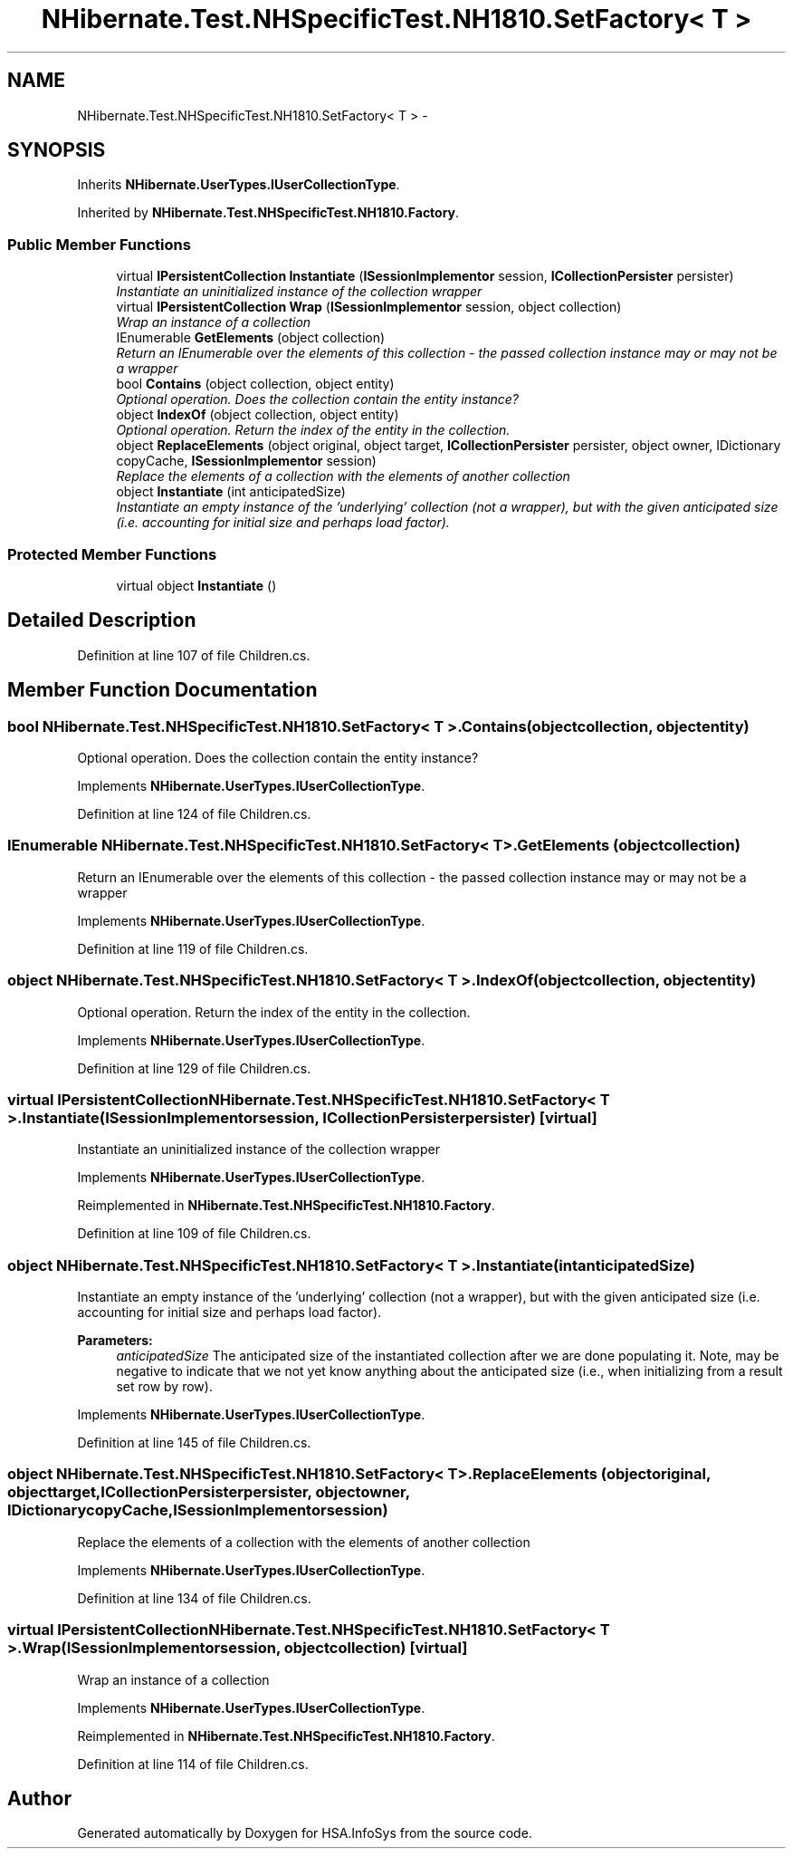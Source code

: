.TH "NHibernate.Test.NHSpecificTest.NH1810.SetFactory< T >" 3 "Fri Jul 5 2013" "Version 1.0" "HSA.InfoSys" \" -*- nroff -*-
.ad l
.nh
.SH NAME
NHibernate.Test.NHSpecificTest.NH1810.SetFactory< T > \- 
.SH SYNOPSIS
.br
.PP
.PP
Inherits \fBNHibernate\&.UserTypes\&.IUserCollectionType\fP\&.
.PP
Inherited by \fBNHibernate\&.Test\&.NHSpecificTest\&.NH1810\&.Factory\fP\&.
.SS "Public Member Functions"

.in +1c
.ti -1c
.RI "virtual \fBIPersistentCollection\fP \fBInstantiate\fP (\fBISessionImplementor\fP session, \fBICollectionPersister\fP persister)"
.br
.RI "\fIInstantiate an uninitialized instance of the collection wrapper \fP"
.ti -1c
.RI "virtual \fBIPersistentCollection\fP \fBWrap\fP (\fBISessionImplementor\fP session, object collection)"
.br
.RI "\fIWrap an instance of a collection \fP"
.ti -1c
.RI "IEnumerable \fBGetElements\fP (object collection)"
.br
.RI "\fIReturn an IEnumerable over the elements of this collection - the passed collection instance may or may not be a wrapper \fP"
.ti -1c
.RI "bool \fBContains\fP (object collection, object entity)"
.br
.RI "\fIOptional operation\&. Does the collection contain the entity instance? \fP"
.ti -1c
.RI "object \fBIndexOf\fP (object collection, object entity)"
.br
.RI "\fIOptional operation\&. Return the index of the entity in the collection\&. \fP"
.ti -1c
.RI "object \fBReplaceElements\fP (object original, object target, \fBICollectionPersister\fP persister, object owner, IDictionary copyCache, \fBISessionImplementor\fP session)"
.br
.RI "\fIReplace the elements of a collection with the elements of another collection \fP"
.ti -1c
.RI "object \fBInstantiate\fP (int anticipatedSize)"
.br
.RI "\fIInstantiate an empty instance of the 'underlying' collection (not a wrapper), but with the given anticipated size (i\&.e\&. accounting for initial size and perhaps load factor)\&. \fP"
.in -1c
.SS "Protected Member Functions"

.in +1c
.ti -1c
.RI "virtual object \fBInstantiate\fP ()"
.br
.in -1c
.SH "Detailed Description"
.PP 
Definition at line 107 of file Children\&.cs\&.
.SH "Member Function Documentation"
.PP 
.SS "bool NHibernate\&.Test\&.NHSpecificTest\&.NH1810\&.SetFactory< T >\&.Contains (objectcollection, objectentity)"

.PP
Optional operation\&. Does the collection contain the entity instance? 
.PP
Implements \fBNHibernate\&.UserTypes\&.IUserCollectionType\fP\&.
.PP
Definition at line 124 of file Children\&.cs\&.
.SS "IEnumerable NHibernate\&.Test\&.NHSpecificTest\&.NH1810\&.SetFactory< T >\&.GetElements (objectcollection)"

.PP
Return an IEnumerable over the elements of this collection - the passed collection instance may or may not be a wrapper 
.PP
Implements \fBNHibernate\&.UserTypes\&.IUserCollectionType\fP\&.
.PP
Definition at line 119 of file Children\&.cs\&.
.SS "object NHibernate\&.Test\&.NHSpecificTest\&.NH1810\&.SetFactory< T >\&.IndexOf (objectcollection, objectentity)"

.PP
Optional operation\&. Return the index of the entity in the collection\&. 
.PP
Implements \fBNHibernate\&.UserTypes\&.IUserCollectionType\fP\&.
.PP
Definition at line 129 of file Children\&.cs\&.
.SS "virtual \fBIPersistentCollection\fP NHibernate\&.Test\&.NHSpecificTest\&.NH1810\&.SetFactory< T >\&.Instantiate (\fBISessionImplementor\fPsession, \fBICollectionPersister\fPpersister)\fC [virtual]\fP"

.PP
Instantiate an uninitialized instance of the collection wrapper 
.PP
Implements \fBNHibernate\&.UserTypes\&.IUserCollectionType\fP\&.
.PP
Reimplemented in \fBNHibernate\&.Test\&.NHSpecificTest\&.NH1810\&.Factory\fP\&.
.PP
Definition at line 109 of file Children\&.cs\&.
.SS "object NHibernate\&.Test\&.NHSpecificTest\&.NH1810\&.SetFactory< T >\&.Instantiate (intanticipatedSize)"

.PP
Instantiate an empty instance of the 'underlying' collection (not a wrapper), but with the given anticipated size (i\&.e\&. accounting for initial size and perhaps load factor)\&. 
.PP
\fBParameters:\fP
.RS 4
\fIanticipatedSize\fP The anticipated size of the instantiated collection after we are done populating it\&. Note, may be negative to indicate that we not yet know anything about the anticipated size (i\&.e\&., when initializing from a result set row by row)\&. 
.RE
.PP

.PP
Implements \fBNHibernate\&.UserTypes\&.IUserCollectionType\fP\&.
.PP
Definition at line 145 of file Children\&.cs\&.
.SS "object NHibernate\&.Test\&.NHSpecificTest\&.NH1810\&.SetFactory< T >\&.ReplaceElements (objectoriginal, objecttarget, \fBICollectionPersister\fPpersister, objectowner, IDictionarycopyCache, \fBISessionImplementor\fPsession)"

.PP
Replace the elements of a collection with the elements of another collection 
.PP
Implements \fBNHibernate\&.UserTypes\&.IUserCollectionType\fP\&.
.PP
Definition at line 134 of file Children\&.cs\&.
.SS "virtual \fBIPersistentCollection\fP NHibernate\&.Test\&.NHSpecificTest\&.NH1810\&.SetFactory< T >\&.Wrap (\fBISessionImplementor\fPsession, objectcollection)\fC [virtual]\fP"

.PP
Wrap an instance of a collection 
.PP
Implements \fBNHibernate\&.UserTypes\&.IUserCollectionType\fP\&.
.PP
Reimplemented in \fBNHibernate\&.Test\&.NHSpecificTest\&.NH1810\&.Factory\fP\&.
.PP
Definition at line 114 of file Children\&.cs\&.

.SH "Author"
.PP 
Generated automatically by Doxygen for HSA\&.InfoSys from the source code\&.
